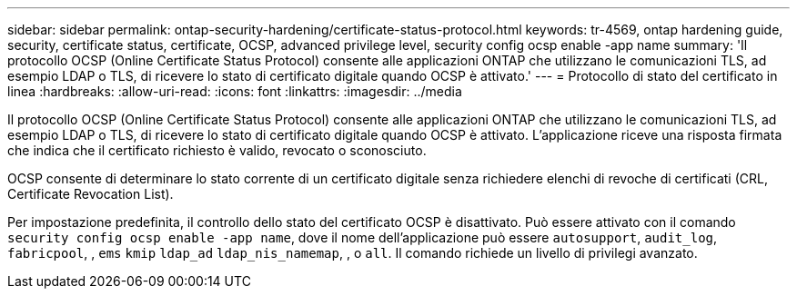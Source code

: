 ---
sidebar: sidebar 
permalink: ontap-security-hardening/certificate-status-protocol.html 
keywords: tr-4569, ontap hardening guide, security, certificate status, certificate, OCSP, advanced privilege level, security config ocsp enable -app name 
summary: 'Il protocollo OCSP (Online Certificate Status Protocol) consente alle applicazioni ONTAP che utilizzano le comunicazioni TLS, ad esempio LDAP o TLS, di ricevere lo stato di certificato digitale quando OCSP è attivato.' 
---
= Protocollo di stato del certificato in linea
:hardbreaks:
:allow-uri-read: 
:icons: font
:linkattrs: 
:imagesdir: ../media


[role="lead"]
Il protocollo OCSP (Online Certificate Status Protocol) consente alle applicazioni ONTAP che utilizzano le comunicazioni TLS, ad esempio LDAP o TLS, di ricevere lo stato di certificato digitale quando OCSP è attivato. L'applicazione riceve una risposta firmata che indica che il certificato richiesto è valido, revocato o sconosciuto.

OCSP consente di determinare lo stato corrente di un certificato digitale senza richiedere elenchi di revoche di certificati (CRL, Certificate Revocation List).

Per impostazione predefinita, il controllo dello stato del certificato OCSP è disattivato. Può essere attivato con il comando `security config ocsp enable -app name`, dove il nome dell'applicazione può essere `autosupport`, `audit_log`, `fabricpool`, , `ems` `kmip` `ldap_ad` `ldap_nis_namemap`, , o `all`. Il comando richiede un livello di privilegi avanzato.
